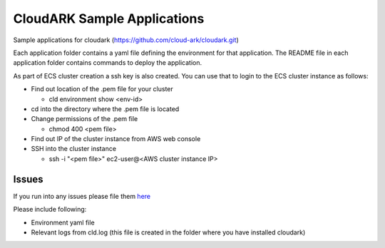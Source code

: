 =============================
CloudARK Sample Applications
=============================

Sample applications for cloudark (https://github.com/cloud-ark/cloudark.git)

Each application folder contains a yaml file defining the environment for that application.
The README file in each application folder contains commands to deploy the application.

As part of ECS cluster creation a ssh key is also created. You can use that to login
to the ECS cluster instance as follows:

- Find out location of the .pem file for your cluster

  - cld environment show <env-id>

- cd into the directory where the .pem file is located

- Change permissions of the .pem file

  - chmod 400 <pem file>

- Find out IP of the cluster instance from AWS web console

- SSH into the cluster instance

  - ssh -i "<pem file>" ec2-user@<AWS cluster instance IP>

Issues
-------
If you run into any issues please file them here_

.. _here: https://github.com/cloud-ark/cloudark/issues

Please include following:

- Environment yaml file

- Relevant logs from cld.log (this file is created in the folder where you have installed cloudark)
